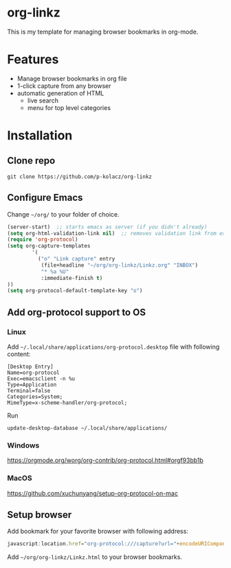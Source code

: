 * org-linkz
This is my template for managing browser bookmarks in org-mode.
[[https://user-images.githubusercontent.com/1722672/58349259-19218500-7e63-11e9-9953-e24743fd91ea.png]]
* Features
- Manage browser bookmarks in org file
- 1-click capture from any browser
- automatic generation of HTML
  - live search
  - menu for top level categories
* Installation
** Clone repo
#+BEGIN_SRC shell
git clone https://github.com/p-kolacz/org-linkz
#+END_SRC
** Configure Emacs
Change =~/org/= to your folder of choice.
#+BEGIN_SRC emacs-lisp
  (server-start)  ;; starts emacs as server (if you didn't already)
  (setq org-html-validation-link nil)  ;; removes validation link from exported html file
  (require 'org-protocol)
  (setq org-capture-templates
          '(
            ("o" "Link capture" entry
             (file+headline "~/org/org-linkz/Linkz.org" "INBOX")
             "* %a %U"
             :immediate-finish t)
  ))
  (setq org-protocol-default-template-key "o")
#+END_SRC

** Add org-protocol support to OS
*** Linux
Add =~/.local/share/applications/org-protocol.desktop= file with following content:

#+BEGIN_SRC 
[Desktop Entry]
Name=org-protocol
Exec=emacsclient -n %u
Type=Application
Terminal=false
Categories=System;
MimeType=x-scheme-handler/org-protocol;
#+END_SRC

Run
#+BEGIN_SRC shell
update-desktop-database ~/.local/share/applications/
#+END_SRC
*** Windows
https://orgmode.org/worg/org-contrib/org-protocol.html#orgf93bb1b
*** MacOS
https://github.com/xuchunyang/setup-org-protocol-on-mac
** Setup browser
Add bookmark for your favorite browser with following address:
#+BEGIN_SRC js
javascript:location.href="org-protocol:///capture?url="+encodeURIComponent(location.href)+"&title="+encodeURIComponent(document.title||"[untitled page]")
#+END_SRC

Add =~/org/org-linkz/Linkz.html= to your browser bookmarks.
